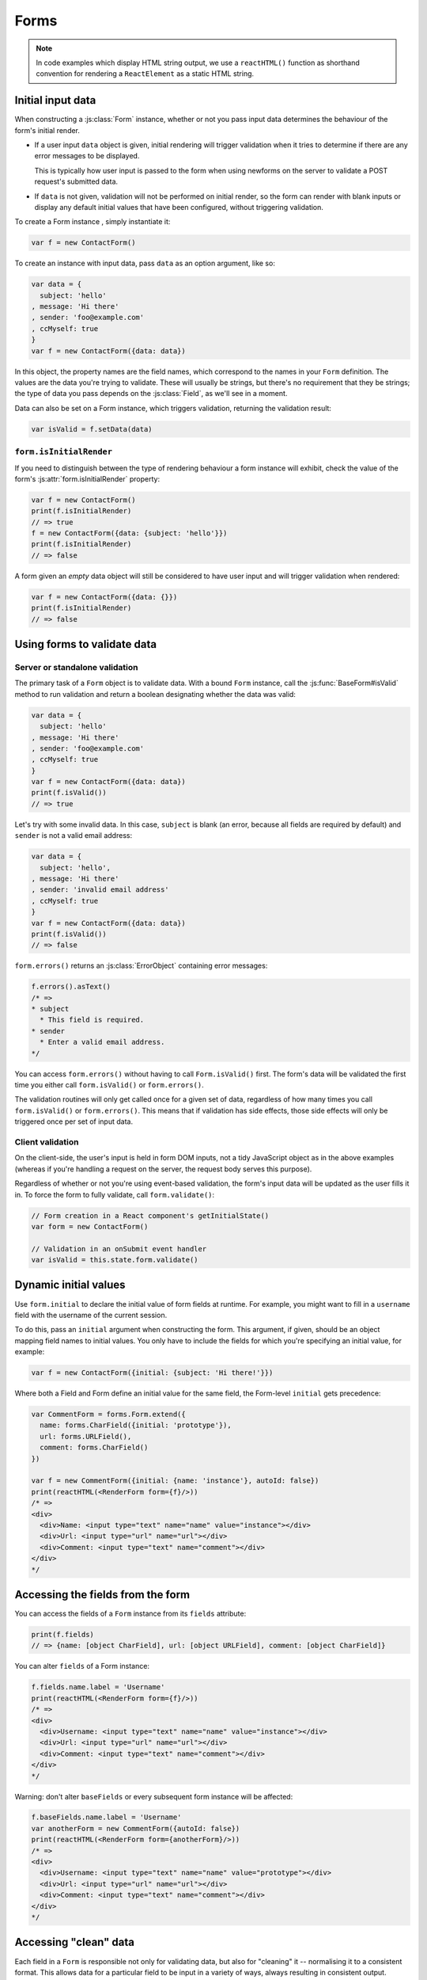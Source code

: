 =====
Forms
=====

.. Note::

   In code examples which display HTML string output, we use a ``reactHTML()``
   function as shorthand convention for rendering a ``ReactElement`` as a static
   HTML string.

.. _ref-form-initial-input-data:

Initial input data
==================

When constructing a :js:class:`Form` instance, whether or not you pass input
data determines the behaviour of the form's initial render.

* If a user input ``data`` object is given, initial rendering will trigger
  validation when it tries to determine if there are any error messages to be
  displayed.

  This is typically how user input is passed to the form when using newforms on
  the server to validate a POST request's submitted data.

* If ``data`` is not given, validation will not be performed on initial render,
  so the form can render with blank inputs or display any default initial values
  that have been configured, without triggering validation.

To create a Form instance , simply instantiate it:

.. code-block:: javascript

   var f = new ContactForm()

To create an instance with input data, pass ``data`` as an option argument, like
so:

.. code-block:: javascript

   var data = {
     subject: 'hello'
   , message: 'Hi there'
   , sender: 'foo@example.com'
   , ccMyself: true
   }
   var f = new ContactForm({data: data})

In this object, the property names are the field names, which correspond to the
names in your ``Form`` definition. The values are the data you're trying to
validate. These will usually be strings, but there's no requirement that they be
strings; the type of data you pass depends on the :js:class:`Field`, as we'll
see in a moment.

Data can also be set on a Form instance, which triggers validation, returning
the validation result:

.. code-block:: javascript

   var isValid = f.setData(data)

``form.isInitialRender``
------------------------

If you need to distinguish between the type of rendering behaviour a form
instance will exhibit, check the value of the form's :js:attr:`form.isInitialRender`
property:

.. code-block:: javascript

   var f = new ContactForm()
   print(f.isInitialRender)
   // => true
   f = new ContactForm({data: {subject: 'hello'}})
   print(f.isInitialRender)
   // => false

A form given an *empty* data object will still be considered to have user input
and will trigger validation when rendered:

.. code-block:: javascript

   var f = new ContactForm({data: {}})
   print(f.isInitialRender)
   // => false

Using forms to validate data
============================

Server or standalone validation
-------------------------------

The primary task of a ``Form`` object is to validate data. With a bound
``Form`` instance, call the :js:func:`BaseForm#isValid` method to run validation
and return a boolean designating whether the data was valid:

.. code-block:: javascript

   var data = {
     subject: 'hello'
   , message: 'Hi there'
   , sender: 'foo@example.com'
   , ccMyself: true
   }
   var f = new ContactForm({data: data})
   print(f.isValid())
   // => true

Let's try with some invalid data. In this case, ``subject`` is blank (an error,
because all fields are required by default) and ``sender`` is not a valid
email address:

.. code-block:: javascript

   var data = {
     subject: 'hello',
   , message: 'Hi there'
   , sender: 'invalid email address'
   , ccMyself: true
   }
   var f = new ContactForm({data: data})
   print(f.isValid())
   // => false

``form.errors()`` returns an :js:class:`ErrorObject` containing error messages:

.. code-block:: javascript

   f.errors().asText()
   /* =>
   * subject
     * This field is required.
   * sender
     * Enter a valid email address.
   */

You can access ``form.errors()`` without having to call ``Form.isValid()``
first. The form's data will be validated the first time you either call
``form.isValid()`` or ``form.errors()``.

The validation routines will only get called once for a given set of data,
regardless of how many times you call ``form.isValid()`` or ``form.errors()``.
This means that if validation has side effects, those side effects will only be
triggered once per set of input data.

Client validation
-----------------

On the client-side, the user's input is held in form DOM inputs, not a tidy
JavaScript object as in the above examples (whereas if you're handling a request
on the server, the request body serves this purpose).

Regardless of whether or not you're using event-based validation, the form's
input data will be updated as the user fills it in. To force the form to fully
validate, call ``form.validate()``:

.. code-block:: javascript

   // Form creation in a React component's getInitialState()
   var form = new ContactForm()

   // Validation in an onSubmit event handler
   var isValid = this.state.form.validate()

.. _ref-dynamic-initial-values:

Dynamic initial values
======================

Use ``form.initial`` to declare the initial value of form fields at runtime. For
example, you might want to fill in a ``username`` field with the username of the
current session.

To do this, pass an ``initial`` argument when constructing the form. This
argument, if given, should be an object mapping field names to initial values.
You only have to include the fields for which you're specifying an initial
value, for example:

.. code-block:: javascript

   var f = new ContactForm({initial: {subject: 'Hi there!'}})

Where both a Field and Form define an initial value for the same field, the
Form-level ``initial`` gets precedence:

.. code-block:: javascript

   var CommentForm = forms.Form.extend({
     name: forms.CharField({initial: 'prototype'}),
     url: forms.URLField(),
     comment: forms.CharField()
   })

   var f = new CommentForm({initial: {name: 'instance'}, autoId: false})
   print(reactHTML(<RenderForm form={f}/>))
   /* =>
   <div>
     <div>Name: <input type="text" name="name" value="instance"></div>
     <div>Url: <input type="url" name="url"></div>
     <div>Comment: <input type="text" name="comment"></div>
   </div>
   */

Accessing the fields from the form
==================================

You can access the fields of a ``Form`` instance from its ``fields`` attribute:

.. code-block:: javascript

   print(f.fields)
   // => {name: [object CharField], url: [object URLField], comment: [object CharField]}

You can alter ``fields`` of a Form instance:

.. code-block:: javascript

   f.fields.name.label = 'Username'
   print(reactHTML(<RenderForm form={f}/>))
   /* =>
   <div>
     <div>Username: <input type="text" name="name" value="instance"></div>
     <div>Url: <input type="url" name="url"></div>
     <div>Comment: <input type="text" name="comment"></div>
   </div>
   */

Warning: don't alter ``baseFields`` or every subsequent form instance will be
affected:

.. code-block:: javascript

   f.baseFields.name.label = 'Username'
   var anotherForm = new CommentForm({autoId: false})
   print(reactHTML(<RenderForm form={anotherForm}/>))
   /* =>
   <div>
     <div>Username: <input type="text" name="name" value="prototype"></div>
     <div>Url: <input type="url" name="url"></div>
     <div>Comment: <input type="text" name="comment"></div>
   </div>
   */

Accessing "clean" data
======================

Each field in a ``Form`` is responsible not only for validating data, but also
for "cleaning" it -- normalising it to a consistent format. This allows data for
a particular field to be input in a variety of ways, always resulting in
consistent output.

Once a set of input data has been validated, you can access the clean data via
a form's ``cleanedData`` property:

.. code-block:: javascript

   var data = {
     subject: 'hello'
   , message: 'Hi there'
   , sender: 'foo@example.com'
   , ccMyself: true
   }
   var f = new ContactForm({data: data})
   print(f.isValid())
   // => true
   print(f.cleanedData)
   // => {subject: 'hello', message: 'Hi there', sender: 'foo@example.com', ccMyself: true}

If input data does *not* validate, ``cleanedData`` contains only the valid
fields:

.. code-block:: javascript

   var data = {
     subject: ''
   , message: 'Hi there'
   , sender: 'foo@example.com'
   , ccMyself: true
   }
   var f = new ContactForm({data: data})
   print(f.isValid())
   // => false
   print(f.cleanedData)
   // => {message: 'Hi there', sender: 'foo@example.com', ccMyself: true}

``cleanedData`` will only contain properties for fields defined in the form,
even if you pass extra data:

.. code-block:: javascript

   var data = {
     subject: 'Hello'
   , message: 'Hi there'
   , sender: 'foo@example.com'
   , ccMyself: true
   , extraField1: 'foo'
   , extraField2: 'bar'
   , extraField3: 'baz'
   }
   var f = new ContactForm({data: data})
   print(f.isValid())
   // => false
   print(f.cleanedData) // Doesn't contain extraField1, etc.
   // => {subject: 'hello', message: 'Hi there', sender: 'foo@example.com', ccMyself: true}

When the Form is valid, ``cleanedData`` will include properties for all its
fields, even if the data didn't include a value for some optional
fields. In this example, the data object doesn't include a value for the
``nickName`` field, but ``cleanedData`` includes it, with an empty value:

.. code-block:: javascript

   var OptionalPersonForm = forms.Form.extend({
     firstName: forms.CharField(),
     lastName: forms.CharField(),
     nickName: forms.CharField({required: false})
   })
   var data {firstName: 'Alan', lastName: 'Partridge'}
   var f = new OptionalPersonForm({data: data})
   print(f.isValid())
   // => true
   print(f.cleanedData)
   // => {firstName: 'Alan', lastName: 'Partridge', nickName: ''}

In the above example, the ``cleanedData`` value for ``nickName`` is set to an
empty string, because ``nickName`` is a ``CharField``, and ``CharField``\s treat
empty values as an empty string.

Each field type knows what its "blank" value is -- e.g., for ``DateField``, it's
``null`` instead of the empty string. For full details on each field's behaviour
in this case, see the "Empty value" note for each field in the
:ref:`ref-built-in-field-types` documentation.

You can write code to perform validation for particular form fields (based on
their name) or for the form as a whole (considering combinations of various
fields). More information about this is in :doc:`validation`.

Updating a form's input data
=============================

``form.setData()``
------------------

To replace a Form's entire input data with a new set, use ``form.setData()``.

This will also trigger validation -- updating ``form.errors()`` and
``form.cleanedData``, and returning the result of ``form.isValid()``:

.. code-block:: javascript

   var f = new ContactForm()
   // ...user inputs data...
   var data = {
     subject: 'hello'
   , message: 'Hi there'
   , sender: 'foo@example.com'
   , ccMyself: true
   }
   var isValid = f.setData(data)
   print(f.isInitialRender)
   // => false
   print(isValid)
   // => true

``form.updateData()``
---------------------

To partially update a Form's input data, use ``form.updateData()``.

This will trigger validation of the fields for which new input data has been
given, and also any form-wide validation if configured.

It doesn't return the result of the validation it triggers, since the validity
of a subset of fields doesn't tell you whether or not the entire form is valid.

If you're peforming partial updates of user input (which is the case if
individual fields are being validated ``onChange``) and need to check if the
entire form is valid *without* triggering validation errors on fields the user
may not have reached yet, use :js:func:`BaseForm#isComplete`:

.. code-block:: javascript

   var f = new ContactForm()
   f.updateData({subject: 'hello'})
   print(f.isComplete())
   // => false
   f.updateData({message: 'Hi there'})
   print(f.isComplete())
   // => false
   f.updateData({sender: 'foo@example.com'})
   print(f.isComplete())
   // => true

Note that ``form.isComplete()`` returns ``true`` once all required fields have
valid input data.

.. _ref-outputting-forms-as-html:

Outputting forms as HTML
========================

Forms provide :doc:`helpers for rendering their fields <custom_display>` but
don't know how to render themselved. The ``RenderForm``
:doc:`React component <react_components>` uses these helpers to provide a
default implementation of rendering a whole form, to get you started quickly:

.. code-block:: javascript

   var f = new ContactForm()
   print(reactHTML(<RenderForm form={f}/>))
   /* =>
   <div>
     <div><label for="id_subject">Subject:</label> <input maxlength="100" type="text" name="subject" id="id_subject"></div>
     <div><label for="id_message">Message:</label> <input type="text" name="message" id="id_message"></div>
     <div><label for="id_sender">Sender:</label> <input type="email" name="sender" id="id_sender"></div>
     <div><label for="id_ccMyself">Cc myself:</label> <input type="checkbox" name="ccMyself" id="id_ccMyself"></div>
   </div>
   */

If a form has some user input data, the HTML output will include that data
appropriately:

.. code-block:: javascript

   var data = {
     subject: 'hello'
   , message: 'Hi there'
   , sender: 'foo@example.com'
   , ccMyself: true
   }
   var f = new ContactForm({data: data})
   print(reactHTML(<RenderForm form={f}/>))
   /* =>
   <div>
     <div><label for="id_subject">Subject:</label> <input maxlength="100" type="text" name="subject" id="id_subject" value="hello"></div>
     <div><label for="id_message">Message:</label> <input type="text" name="message" id="id_message" value="Hi there"></div>
     <div><label for="id_sender">Sender:</label> <input type="email" name="sender" id="id_sender" value="foo@example.com"></div>
     <div><label for="id_ccMyself">Cc myself:</label> <input type="checkbox" name="ccMyself" id="id_ccMyself" checked></div>
   <div>
   */

* For flexibility, the output does *not* include the a ``<form>`` or an
  ``<input type="submit">``. It's your job to do that.

* Each field type has a default HTML representation. ``CharField`` is
  represented by an ``<input type="text">`` and ``EmailField`` by an
  ``<input type="email">``. ``BooleanField`` is represented by an
  ``<input type="checkbox">``. Note these are merely sensible defaults; you can
  specify which input to use for a given field by using widgets, which we'll
  explain shortly.

* The HTML ``name`` for each tag is taken directly from its property name
  in ``ContactForm``.

* The text label for each field -- e.g. ``'Subject:'``, ``'Message:'`` and
  ``'Cc myself:'`` is generated from the field name by splitting on capital
  letters and lowercasing first letters, converting all underscores to spaces
  and upper-casing the first letter. Again, note these are merely sensible
  defaults; you can also specify labels manually.

* Each text label is surrounded in an HTML ``<label>`` tag, which points
  to the appropriate form field via its ``id``. Its ``id``, in turn, is
  generated by prepending ``'id_'`` to the field name. The ``id``
  attributes and ``<label>`` tags are included in the output by default, to
  follow best practices, but you can change that behavior.

Styling form rows
-----------------

When defining a Form, there are a few hooks you can use to add ``class``
attributes to form rows in the default rendering:

* ``rowCssClass`` -- applied to every form row
* ``requiredCssClass`` -- applied to form rows for required fields
* ``optionalCssClass`` -- applied to form rows for optional fields
* ``errorCssClass`` -- applied to form rows for fields which have errors
* ``validCssClass`` -- applied to form rows for fields which have a
  corresponding value present in ``cleanedData``
* ``pendingCssClass`` -- applied to form rows for fields which have a pending
  asynchronous valdation.

To use these hooks, ensure your form has them as prototype or instance
properties, e.g. to set them up as protoype properties:

.. code-block:: javascript

   var ContactForm = forms.Form.extend({
     rowCssClass: 'row',
     requiredCssClass: 'required',
     optionalCssClass: 'optional',
     errorCssClass: 'error',
     validCssClass: 'valid',
   // ...and the rest of your fields here
   })

Once you've done that, the generated markup will look something like:

.. code-block:: javascript

   var data = {
     subject: 'hello'
   , message: 'Hi there'
   , sender: ''
   , ccMyself: true
   }
   var f = new ContactForm({data: data})
   print(reactHTML(<RenderForm form={f}/>))
   /* =>
   <div>
     <div class="row valid required"><label for="id_subject">Subject:</label> ...
     <div class="row valid required"><label for="id_message">Message:</label> ...
     <div class="row error required"><label for="id_sender">Sender:</label> ...
     <div class="row valid optional"><label for="id_ccMyself">Cc myself:</label> ...
   </div>
   */

The ``className`` string generated for each field when you configure the available
CSS properties is also available for use in custom rendering, via a BoundField's
:js:func:`cssClasses() method<BoundField#cssClasses>`.

.. _ref-forms-configuring-label:

Configuring form elements' HTML ``id`` attributes and ``<label>`` tags
----------------------------------------------------------------------

By default, the form rendering methods include:

* HTML ``id`` attributes on the form elements.

* The corresponding ``<label>`` tags around the labels. An HTML ``<label>`` tag
  designates which label text is associated with which form element. This small
  enhancement makes forms more usable and more accessible to assistive devices.
  It's always a good idea to use ``<label>`` tags.

The ``id`` attribute values are generated by prepending ``id_`` to the form
field names. This behavior is configurable, though, if you want to change the
``id`` convention or remove HTML ``id`` attributes and ``<label>`` tags
entirely.

Use the ``autoId`` argument to the ``Form`` constructor to control the ``id``
and label behavior. This argument must be ``true``, ``false`` or a string.

If ``autoId`` is ``false``, then the form output will include neither
``<label>`` tags nor ``id`` attributes:

.. code-block:: javascript

   var f = new ContactForm({autoId: false})
   print(reactHTML(<RenderForm form={f}/>))
   /* =>
   <div>
     <divSubject: <input maxlength="100" type="text" name="subject"></div>
     <divMessage: <input type="text" name="message"></div>
     <divSender: <input type="email" name="sender"></div>
     <divCc myself: <input type="checkbox" name="ccMyself"></div>
   </div>
   */

If ``autoId`` is set to ``true``, then the form output will include ``<label>``
tags and will simply use the field name as its ``id`` for each form field:

.. code-block:: javascript

   var f = new ContactForm({autoId: true})
   print(reactHTML(<RenderForm form={f}/>))
   /* =>
   <div>
     <div><label for="subject">Subject:</label> <input maxlength="100" type="text" name="subject" id="subject"></div>
     <div><label for="message">Message:</label> <input type="text" name="message" id="message"></div>
     <div><label for="sender">Sender:</label> <input type="email" name="sender" id="sender"></div>
     <div><label for="ccMyself">Cc myself:</label> <input type="checkbox" name="ccMyself" id="ccMyself"></div>
   </div>
   */

If autoId is set to a string containing a ``'{name}'`` format placeholder, then
the form output will include ``<label>`` tags, and will generate ``id``
attributes based on the format string:

.. code-block:: javascript

   var f = new ContactForm({autoId: 'id_for_{name}'})
   print(reactHTML(<RenderForm form={f}/>))
   /* =>
   <div>
     <div><label for="id_for_subject">Subject:</label> <input maxlength="100" type="text" name="subject" id="id_for_subject"></div>
     <div><label for="id_for_message">Message:</label> <input type="text" name="message" id="id_for_message"></div>
     <div><label for="id_for_sender">Sender:</label> <input type="email" name="sender" id="id_for_sender"></div>
     <div><label for="id_for_ccMyself">Cc myself:</label> <input type="checkbox" name="ccMyself" id="id_for_ccMyself"></div>
   </div>
   */

By default, ``autoId`` is set to the string ``'id_{name}'``.

It's possible to customise the suffix character appended to generated labels
(default: ``':'``), or omit it entirely, using the ``labelSuffix`` parameter:

.. code-block:: javascript

   var f = new ContactForm({autoId: 'id_for_{name}', labelSuffix: ''})
   print(reactHTML(<RenderForm form={f}/>))
   /* =>
   <div>
     <div><label for="id_for_subject">Subject</label> <input maxlength="100" type="text" name="subject" id="id_for_subject"></div>
     <div><label for="id_for_message">Message</label> <input type="text" name="message" id="id_for_message"></div>
     <div><label for="id_for_sender">Sender</label> <input type="email" name="sender" id="id_for_sender"></div>
     <div><label for="id_for_ccMyself">Cc myself</label> <input type="checkbox" name="ccMyself" id="id_for_ccMyself"></div>
   </div>
   */

.. code-block:: javascript

   f = new ContactForm({autoId: 'id_for_{name}', labelSuffix: ' ->'})
   print(reactHTML(<RenderForm form={f}/>))
   /* =>
   <div>
     <div><label for="id_for_subject">Subject -&gt;</label> <input maxlength="100" type="text" name="subject" id="id_for_subject"></div>
     <div><label for="id_for_message">Message -&gt;</label> <input type="text" name="message" id="id_for_message"></div>
     <div><label for="id_for_sender">Sender -&gt;</label> <input type="email" name="sender" id="id_for_sender"></div>
     <div><label for="id_for_ccMyself">Cc myself -&gt;</label> <input type="checkbox" name="ccMyself" id="id_for_ccMyself"></div>
   </div>
   */

Note that the label suffix is added only if the last character of the
label isn't a punctuation character.

You can also customise the ``labelSuffix`` on a per-field basis using the
``labelSuffix`` argument to :js:func:`BoundField#labelTag`.

Notes on field ordering
-----------------------

In the ``asDiv()``, ``asUl()`` and ``asTable()`` shortcuts, the fields are
displayed in the order in which you define them in your form. For example, in
the ``ContactForm`` example, the fields are defined in the order ``subject``,
``message``, ``sender``, ``ccMyself``. To reorder the HTML output, just change
the order in which those fields are listed in the class.

How errors are displayed
------------------------

If you render a bound ``Form`` object, the act of rendering will automatically
run the form's validation if it hasn't already happened, and the HTML output
will include the validation errors as a ``<ul class="errorlist">`` near the
field:

.. code-block:: javascript

   var data = {
     subject: ''
   , message: 'Hi there'
   , sender: 'invalid email address'
   , ccMyself: true
   }
   var f = new ContactForm({data: data})
   print(reactHTML(<RenderForm form={f}/>))
   /* =>
   <div>
     <div><ul class="errorlist"><li>This field is required.</li></ul><label for="id_subject">Subject:</label> <input maxlength="100" type="text" name="subject" id="id_subject"></div>
     <div><label for="id_message">Message:</label> <input type="text" name="message" id="id_message" value="Hi there"></div>
     <div><ul class="errorlist"><li>Enter a valid email address.</li></ul><label for="id_sender">Sender:</label> <input type="email" name="sender" id="id_sender" value="invalid email address"></div>
     <div><label for="id_ccMyself">Cc myself:</label> <input type="checkbox" name="ccMyself" id="id_ccMyself" checked></div>
   </div>
   */

Customising the error list format
---------------------------------

By default, forms use :js:class:`ErrorList` to format validation errors. You can
pass an alternate constructor for displaying errors at form construction time:

.. code-block:: javascript

   var DivErrorList = forms.ErrorList.extend({
     render: function() {
       return <div className="errorlist">
         {this.messages().map(function(error) { return <div>{error}</div> })}
       </div>
     }
   })

   f = new ContactForm({data: data, errorConstructor: DivErrorList, autoId: false})
   print(reactHTML(<RenderForm form={f}/>))
   /* =>
   <div>
     <div><div class="errorlist"><div>This field is required.</div></div>Subject: <input maxlength="100" type="text" name="subject"></div>
     <div>Message: <input type="text" name="message" value="Hi there"></div>
     <div><div class="errorlist"><div>Enter a valid email address.</div></div>Sender: <input type="email" name="sender" value="invalid email address"></div>
     <div>Cc myself: <input type="checkbox" name="ccMyself" checked></div>
   </div>
   */

More granular output
--------------------

To retrieve a single :js:class:`BoundField`, use the
:js:func:`BaseForm#boundField` method on your form, passing the field's name:

.. code-block:: javascript

   var form = new ContactForm()
   print(reactHTML(form.boundField('subject').render()))
   // => <input maxlength="100" type="text" name="subject" id="id_subject">

To retrieve all ``BoundField`` objects, call :js:func:`BaseForm#boundFields`:

.. code-block:: javascript

   var form = new ContactForm()
   form.boundFields().forEach(function(bf) {
     print(reactHTML(bf.render()))
   })
   /* =>
   <input maxlength="100" type="text" name="subject" id="id_subject">
   <input type="text" name="message" id="id_message">
   <input type="email" name="sender" id="id_sender">
   <input type="checkbox" name="ccMyself" id="id_ccMyself">"
   */

The field-specific output honours the form object's ``autoId`` setting:

.. code-block:: javascript

   var f = new ContactForm({autoId: false})
   print(reactHTML(f.boundField('message').render()))
   // => <input type="text" name="message">
   f = new ContactForm({autoId: 'id_{name}'})
   print(reactHTML(f.boundField('message').render()))
   // => <input type="text" name="message" id="id_message">

``boundField.errors()`` returns an object which renders as a
``<ul class="errorlist">``:

.. code-block:: javascript

   var data = {subject: 'hi', message: '', sender: '', ccMyself: ''}
   var f = new ContactForm({data: data, autoId: false})
   var bf = f.boundField('message')
   print(reactHTML(bf.render()))
   // => <input type="text" name="message">
   print(bf.errors().messages())
   // => ["This field is required."]
   print(reactHTML(bf.errors().render())
   // => <ul class="errorlist"><li>This field is required.</li></ul>
   bf = f.boundField('subject')
   print(bf.errors().messages())
   // => []
   print(reactHTML(bf.errors().render()))
   // =>

To separately render the label tag of a form field, you can call its
:js:func:`BoundField#labelTag()` method:

.. code-block:: javascript

   var f = new ContactForm()
   print(reactHTML(f.boundField('message').labelTag()))
   // => <label for="id_message">Message:</label>

If you're manually rendering a field, you can access configured CSS classes
using the ``cssClasses`` method:

.. code-block:: javascript

   var f = new ContactForm()#
   f.requiredCssClass = 'required'
   print(f.boundField('message').cssClasses())
   // => required

Additional classes can be provided as an argument:

.. code-block:: javascript

   print(f.boundField('message').cssClasses('foo bar'))
   // => foo bar required

``boundField.value()`` returns the raw value of the field as it would be
rendered by a :js:class:`Widget`:

.. code-block:: javascript

  var initial = {subject: 'welcome'}
  var data = {subject: 'hi'}
  var unboundForm = new ContactForm({initial: initial})
  var boundForm = new ContactForm({data: data, initial: initial})
  print(unboundForm.boundField('subject').value())
  // => welcome
  print(boundForm.boundField('subject').value())
  // => hi

``boundField.idForLabel()`` returns the ``id`` of the field. For example, if you
are manually constructing a ``label`` in JSX:

.. code-block:: javascript

  <label htmlFor={form.boundField('myField').idForLabel()}>...<label>

Extending forms
===============

When you extend a custom ``Form``, the resulting form will include all fields of
its parent form(s), followed by any new fields defined:

.. code-block:: javascript

   var ContactFormWithPrority = ContactForm.extend({
     priority: forms.CharField()
   })
   var f = new ContactFormWithPrority({autoId: false})
   print(reactHTML(<RenderForm form={f}/>))
   /* =>
   <div>
     <div>Subject: <input maxlength="100" type="text" name="subject"></div>
     <div>Message: <input type="text" name="message"></div>
     <div>Sender: <input type="email" name="sender"></div>
     <div>Cc myself: <input type="checkbox" name="ccMyself"></div>
     <div>Priority: <input type="text" name="priority"></div>
   </div>
   */

Forms can be used as mixins (using `Concur`_'s ``__mixins__`` functionality). In
this example, ``BeatleForm`` mixes in ``PersonForm`` and ``InstrumentForm``, and
its field list includes their fields:

.. code-block:: javascript

   var PersonForm = forms.Form.extend({
     first_name: forms.CharField(),
     last_name: forms.CharField()
   })
   var InstrumentForm = forms.Form.extend({
     instrument: forms.CharField()
   })
   var BeatleForm = forms.Form.extend({
     __mixins__: [PersonForm, InstrumentForm],
     haircut_type: forms.CharField()
   })
   var b = new BeatleForm({autoId: false})
   print(reactHTML(<RenderForm form={b}/>))
   /* =>
   <div>
     <div>First name: <input type="text" name="first_name"></div>
     <div>Last name: <input type="text" name="last_name"></div>
     <div>Instrument: <input type="text" name="instrument"></div>
     <div>Haircut type: <input type="text" name="haircut_type"></div>
   </div>
   */

.. _ref-form-prefixes:

Prefixes for forms
==================

You can put as many forms as you like inside one ``<form>`` tag. To give each
form its own namespace, use the ``prefix`` argument:

.. code-block:: javascript

   var mother = new PersonForm({prefix: 'mother'})
   var father = new PersonForm({prefix: 'father'})
   print(reactHTML(<RenderForm form={mother}/>))
   /* =>
   <div>
     <div><label for="id_mother-first_name">First name:</label> <input type="text" name="mother-first_name" id="id_mother-first_name"></div>
     <div><label for="id_mother-last_name">Last name:</label> <input type="text" name="mother-last_name" id="id_mother-last_name"></div>
   </div>
   */
   print(reactHTML(<RenderForm form={father}/>))
   /* =>
   <div>
     <div><label for="id_father-first_name">First name:</label> <input type="text" name="father-first_name" id="id_father-first_name"></div>
     <div><label for="id_father-last_name">Last name:</label> <input type="text" name="father-last_name" id="id_father-last_name"></div>
   </div>
   */

.. _binding-uploaded-files:

Binding uploaded files to a form
================================

.. Warning::
   Since handling of file uploads in single page apps is a little bit different
   than a regular multipart form submission, this section isn't worth much! This
   subject will be revisited in a future release.

Dealing with forms that have ``FileField`` and ``ImageField`` fields
is a little more complicated than a normal form.

Firstly, in order to upload files, you'll need to make sure that your
``<form>`` element correctly defines the ``enctype`` as
``"multipart/form-data"``:

.. code-block:: html

   <form enctype="multipart/form-data" method="POST" action="/foo">

Secondly, when you use the form, you need to bind the file data. File
data is handled separately to normal form data, so when your form
contains a ``FileField`` and ``ImageField``, you will need to specify
a ``files`` argument when you bind your form. So if we extend our
ContactForm to include an ``ImageField`` called ``mugshot``, we
need to bind the file data containing the mugshot image:

..  code-block:: javascript

   // Bound form with an image field
   var data = {
     subject: 'hello'
   , message: 'Hi there'
   , sender: 'invalid email address'
   , ccMyself: true
   }
   var fileData = {mugshot: {name: 'face.jpg', size: 123456}}
   var f = new ContactFormWithMugshot({data: data, files: fileData})

Assuming that you're using `Express`_ and its ``bodyParser()`` on the server
side, you will usually specify ``req.files`` as the source of file data (just
like you'd use ``req.body`` as the source of form data):

..  code-block:: javascript

   // Bound form with an image field, data from the request
   var f = new ContactFormWithMugshot({data: req.body, files: req.files})

.. Note::

   Newforms doesn't really care how you're handling file uploads, just that the
   object passed as a ``file`` argument has ``FileField`` names as its
   properties and that the corresponding values have ``name`` and ``size``
   properties.

Constructing an unbound form is the same as always -- just omit both
form data *and* file data:

..  code-block:: javascript

   // Unbound form with a image field
   var f = new ContactFormWithMugshot()

Testing for multipart forms
---------------------------

If you're writing reusable views or templates, you may not know ahead of time
whether your form is a multipart form or not. The ``isMultipart()`` method
tells you whether the form requires multipart encoding for submission:

..  code-block:: javascript

    var f = new ContactFormWithMugshot()
    print(f.isMultipart())
    // => true

Here's an example of how you might use this in a React component ``render()``
method with JSX::

   <form enctype={form.isMultipart() && 'multipart/form-data'} method="POST" action="/foo">
     {form.asDiv()}
   </form>

.. _`Concur`: https://github.com/insin/concur#api
.. _`Express`: http://expressjs.com/
